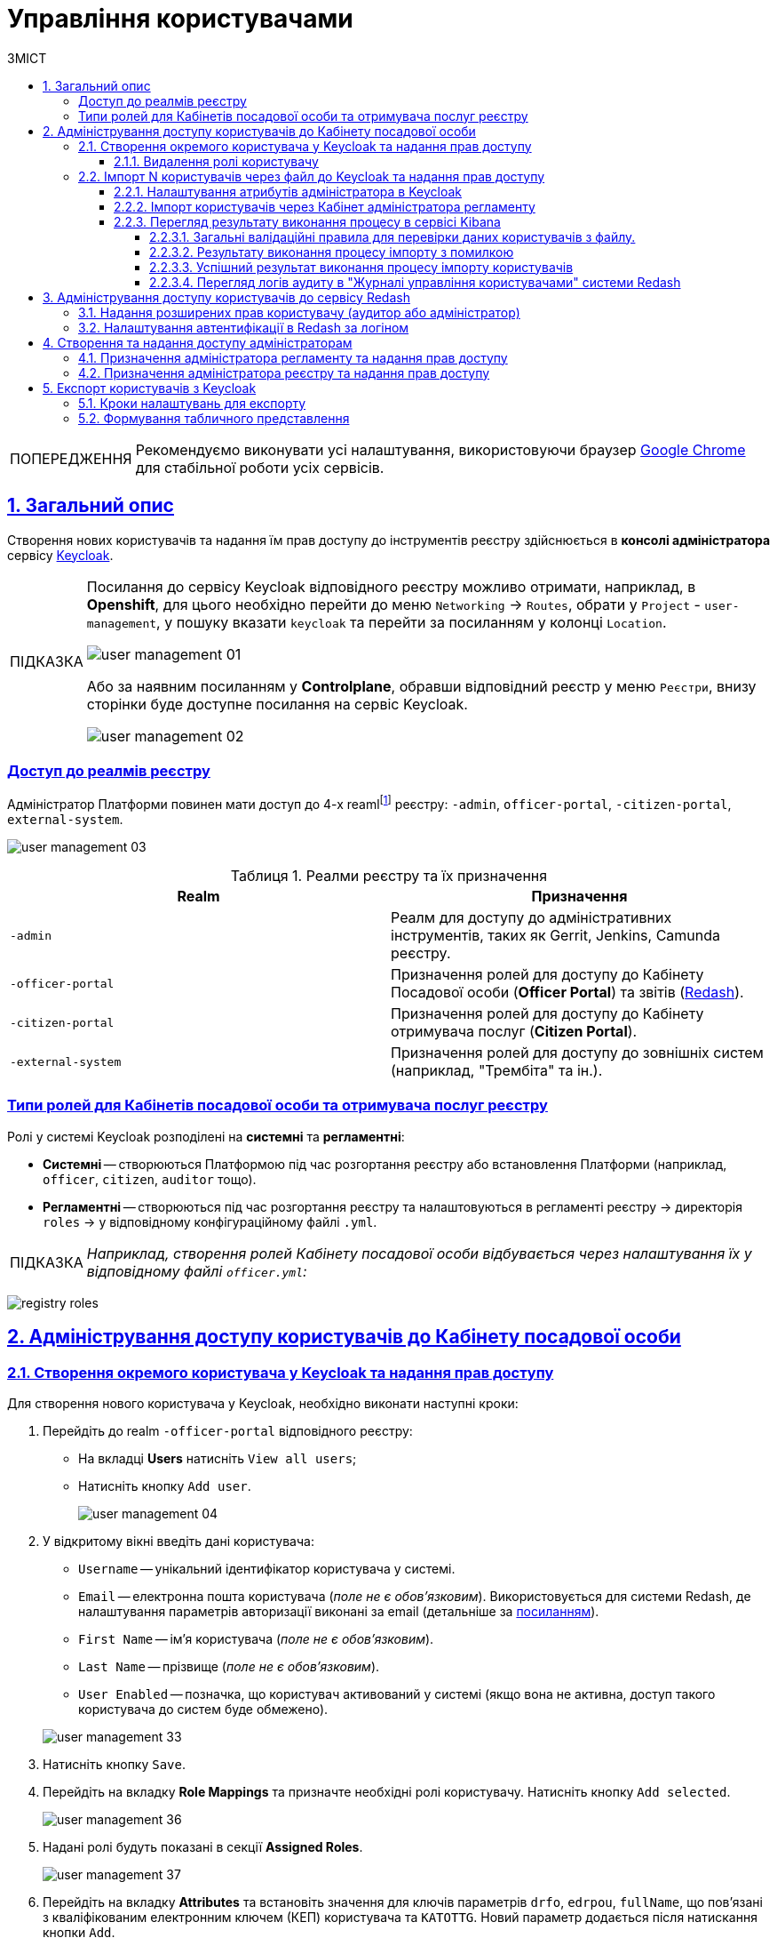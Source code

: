 :toc-title: ЗМІСТ
:toc: auto
:toclevels: 5
:experimental:
:important-caption:     ВАЖЛИВО
:note-caption:          ПРИМІТКА
:tip-caption:           ПІДКАЗКА
:warning-caption:       ПОПЕРЕДЖЕННЯ
:caution-caption:       УВАГА
:example-caption:           Приклад
:figure-caption:            Зображення
:table-caption:             Таблиця
:appendix-caption:          Додаток
:sectnums:
:sectnumlevels: 5
:sectanchors:
:sectlinks:
:partnums:

= Управління користувачами

[WARNING]
====
Рекомендуємо виконувати усі налаштування, використовуючи браузер link:https://www.google.com/intl/uk_ua/chrome/[Google Chrome] для стабільної роботи усіх сервісів.
====

== Загальний опис

Створення нових користувачів та надання їм прав доступу до інструментів реєстру здійснюється в **консолі адміністратора** сервісу https://www.keycloak.org/[Keycloak].

[TIP]
====
Посилання до сервісу Keycloak відповідного реєстру можливо отримати, наприклад, в *Openshift*, для цього необхідно перейти до меню `Networking` → `Routes`, обрати у `Project` - `user-management`, у пошуку вказати `keycloak` та перейти за посиланням у колонці `Location`.

image:admin:user-management/user-management-01.png[]

Або за наявним посиланням у *Сontrolplane*, обравши відповідний реєстр у меню `Реєстри`, внизу сторінки буде доступне посилання на сервіс Keycloak.

image:admin:user-management/user-management-02.png[]
====

[realms-access]
=== Доступ до реалмів реєстру

Адміністратор Платформи повинен мати доступ до 4-х reamlfootnote:[*Realm* - це концепція в https://www.keycloak.org/[Keycloak], яка відноситься до об'єкта,
що керує набором користувачів, а також їхніми обліковими даними, ролями та групами.] реєстру: `-admin`, `officer-portal`, `-citizen-portal`, `external-system`.

image:admin:user-management/user-management-03.png[]

.Реалми реєстру та їх призначення

|===
|*Realm* |*Призначення*

|`-admin`
|Реалм для доступу до адміністративних інструментів, таких як Gerrit, Jenkins, Camunda реєстру.

|`-officer-portal`
|Призначення ролей для доступу до Кабінету Посадової особи (**Officer Portal**) та звітів (https://redash.io/[Redash]).

|`-citizen-portal`
|Призначення ролей для доступу до Кабінету отримувача послуг (**Citizen Portal**).

|`-external-system`
|Призначення ролей для доступу до зовнішніх систем (наприклад, "Трембіта" та ін.).

|===

[type-roles]
=== Типи ролей для Кабінетів посадової особи та отримувача послуг реєстру

Ролі у системі Keycloak розподілені на **системні** та **регламентні**:

* **Системні** -- створюються Платформою під час розгортання реєстру або встановлення Платформи (наприклад, `officer`, `citizen`, `auditor` тощо).
* **Регламентні** -- створюються під час розгортання реєстру та налаштовуються в регламенті реєстру -> директорія  `roles` -> у відповідному конфігураційному файлі `.yml`.

TIP: _Наприклад, створення ролей Кабінету посадової особи відбувається через налаштування їх у відповідному файлі `officer.yml`:_

image:admin:user-management-auth/keycloak/keycloak-permissions/registry-roles.png[]

<<<

== Адміністрування доступу користувачів до Кабінету посадової особи

=== Створення окремого користувача у Keycloak та надання прав доступу

Для створення нового користувача у Keycloak, необхідно виконати наступні кроки:

["arabic"]
.  Перейдіть до realm `-officer-portal` відповідного реєстру:

** На вкладці *Users* натисніть `View all users`;
** Натисніть кнопку `Add user`.
+
image:admin:user-management/user-management-04.png[]

. У відкритому вікні введіть дані користувача:
+
--
** `Username` -- унікальний ідентифікатор користувача у системі.
** `Email` -- електронна пошта користувача (_поле не є обов'язковим_). Використовується для системи Redash, де налаштування параметрів авторизації виконані за email (детальніше за xref:#redash_login_username[посиланням]).
** `First Name` -- ім'я користувача (_поле не є обов'язковим_).
** `Last Name` -- прізвище (_поле не є обов'язковим_).
** `User Enabled` -- позначка, що користувач активований у системі (якщо вона не активна, доступ такого користувача до систем буде обмежено).
//** `Email Verified` -- активується у разі необхідності підтвердження електронної пошти.
--
+
image:admin:user-management/user-management-33.png[]

. Натисніть кнопку `Save`.

. Перейдіть на вкладку *Role Mappings* та призначте необхідні ролі користувачу.
Натисніть кнопку `Add selected`.
+
image:admin:user-management/user-management-36.png[]

. Надані ролі будуть показані в секції *Assigned Roles*.
+
image:admin:user-management/user-management-37.png[]

. Перейдіть на вкладку *Attributes* та встановіть значення для ключів параметрів `drfo`, `edrpou`, `fullName`, що пов'язані з кваліфікованим електронним ключем (КЕП) користувача та `KATOTTG`. Новий параметр додається після натискання кнопки `Add`.

* `drfo` -- особистий реєстраційний номер облікової картки платника податків (РНОКПП) посадової особи. Якщо через релігійні переконання особа не отримувала РНОКПП, необхідно вказати серію та номер паспорта або номер ID-картки.

* `edrpou` -- унікальний ідентифікаційний номер юридичної особи в Єдиному державному реєстрі підприємств та організацій України (8 цифр).

* `fullName` -- прізвище, ім'я, по батькові (за наявності).
+
[CAUTION]
====
У разі невідповідності значень атрибутів до значень, заданих у КЕП, користувач не матиме можливості увійти до Кабінету посадової особи та підписувати задачі КЕП.
====

* `KATOTTG` _(до заповнення для реєстрів, які використовують рольову модель за територіальною ознакою)_ -- перелік кодів з Кодифікатора адміністративно-територіальних одиниць та територій територіальних громад. Після визначення коду KATOTTG для до Keycloak потрібно записати скорочене значення коду. Користувач Кабінету посадової особи матиме доступ до записів саме тієї області/району/територіальної громади тощо, код якої буде вказано.
+
[TIP]
====
Для визначення значення коду KATOTTG перейдіть за link:https://www.minregion.gov.ua/napryamki-diyalnosti/rozvytok-mistsevoho-samovryaduvannya/administratyvno/kodyfikator-administratyvno-terytorialnyh-odynycz-ta-terytorij-terytorialnyh-gromad/[посиланням].

Знайдіть найактуальніший файл «Кодифікатор». Для зручності використовуйте додаткове фільтрування по колонці «Категорія об'єкта» файлу, яка містить наступні значення:
|===
|Рівень|Значення
|Перший рівень|«O» – Автономна Республіка Крим, області

«K» – міста, що мають спеціальний статус
|Другий рівень|«P» – райони в областях та Автономній Республіці Крим
|Третій рівень|«H» – території територіальних громад (назви територіальних громад) в областях, територіальні громади Автономної Республіки Крим
|Четвертий рівень|«M» – міста

«T» – селища міського типу

«C» – села

«X» – селища
|Додатковий рівень|«B» – райони в містах
|===

Приклад 1: ::
Необхідно надати доступ користувачу до Кабінету посадової особи на рівні Миргородської територіальної громади (Третій рівень) Полтавської області. Для цього:

* в колонці «Категорія об'єкта» виберіть значення «Н».
* в колонці «Назва об'єкта» введіть в пошуку назву територіальної громади «Миргородська».
* скопіюйте з колонки «Третій рівень» код значення територіальної одиниці (UA53060230000098362).
* згідно розшифровки нижче визначте який з блоків є останнім ненульовим, видаліть всі нульові блоки разом з системним номером і заповніть до Keykloak тільки це значення. В прикладі 1 до Keykloak потрібно занести UA5306023 (блоки до рівня територіальної громади є ненульовими).
+
image:admin:user-management/user-management-41.png[]

Приклад 2: ::
Необхідно надати доступ користувачу до Кабінету посадової особи на рівні Шевченківського району м. Полтава (Додатковий рівень). Для цього:

* спочатку в колонці «Категорія об'єкта» виберіть значення «О».
* в колонці «Назва об'єкта» введіть в пошуку назву області «Полтавська».
* скопіюйте з колонки «Перший рівень» код значення області (UA53000000000028050).
* за допомогою фільтра залиште лише ті значення, які в колонці «Перший рівень» містять значення UA53000000000028050.
* в колонці «Категорія об'єкта» виберіть значення «В».
* в колонці «Назва об'єкта» введіть в пошуку назву району «Шевченківський».
* скопіюйте з колонки «Додатковий рівень» код значення територіальної одиниці (UA53080370010339303).
* згідно з прикладом 1 визначте який з блоків є останнім ненульовим, видаліть усі нульові блоки разом з системним номером і заповніть до Keykloak тільки це значення. В прикладі 2 до Keykloak потрібно занести UA530803700103 (блоки до рівня районів у містах є ненульовими).

Якщо користувач матиме доступ до декількох територіальних одиниць, їх коди вносяться до Keycloak з роздільником ##. Максимально можлива кількість значень для одного кристувача – 16.

У випадку надання користувачу доступу до записів всієї України в значенні KATOTTG потрібно вказати тільки два символи – *UA*.

====

* додатково `будь-який інший атрибут` з довільною назвою та значенням за потреби (наприклад, назва організації, область, район, населений пункт тощо), якщо надалі буде необхідність будувати на основі нього статистику щодо створених користувачів. Заборонено включати до значення спеціальні символи ([, ], {, }, \, "), а також значення, які містять понад 255 символів. Назва кожного додаткового атрибута обов'язково повинна бути однаковою для всіх користувачів реєстру і мати унікальну назву серед інших параметрів.

+
image:admin:user-management/user-management-42.png[]

. Натисніть кнопку `Save`.

Користувача успішно створено.


==== Видалення ролі користувачу

Щоб видалити надані користувачу ролі виконайте наступні кроки:

. Оберіть необхідного користувача. Для цього оберіть відповідний realm, перейдіть до розділу `Users`, натисніть `View all users` та оберіть зі списку користувача.
+
image:admin:user-management/user-management-40.png[]

. Виберіть зі списку ролі, що необхідно видалити та натисніть `Remove selected`.
+
image:admin:user-management/user-management-38.png[]

. Видалені ролі стануть доступними та будуть показані в секції *Available Role*.
+
image:admin:user-management/user-management-39.png[]

<<<

=== Імпорт N користувачів через файл до Keycloak та надання прав доступу

==== Налаштування атрибутів адміністратора в Keycloak

Попередньо необхідно в Keycloak разово виконати наступні дії:

. Перейдіть у відповідний `-admin` реалм і виберіть розділ `Users`.
. Оберіть користувача адміністратора, що імпортує файл, і перейдіть у розділ `Attributes`.
. Створіть три ключі для атрибутів:

* `fullName` -- ПІБ;
* `drfo` -- особистий реєстраційний номер облікової картки платника податків (РНОКПП);
* `edrpou` -- унікальний ідентифікаційний номер юридичної особи в Єдиному державному реєстрі підприємств та організацій України (ЄДРПОУ).

. Натисніть `Save`.

+
image:registry-develop:registry-admin/import-users(officer)/import-users(officer)-00.png[]

[IMPORTANT]
====
Якщо не виконати вищезазначених дій буде показано помилку: ::
В системі управління користувачами не створено необхідні атрибути. Будь ласка, зверніться до адміністратора.
+
image:admin:user-management/user-management-75.png[]
====

[CAUTION]
====
Налаштування атрибутів в Keycloak виконується один раз. При наступних процедурах імпорту користувачів виконувати її немає потреби.
====

==== Імпорт користувачів через Кабінет адміністратора регламенту

. Перейдіть до Кабінету адміністратора регламентів.
+
[TIP]
====
Посилання до Кабінету адміністратора регламентів відповідного реєстру можливо отримати, наприклад, в *Openshift*, для цього необхідно перейти до меню `Networking` → `Routes`, обрати у `Project` необхідний проєкт, у пошуку вказати `admin-portal` та перейти за посиланням у колонці `Location`.
image:admin:user-management/user-management-45.png[]
====
+
image:registry-develop:registry-admin/import-users(officer)/import-users(officer)-01.png[]

. Оберіть розділ `Управління користувачами` та натисніть кнопку `Додати користувачів`.
+
image:admin:user-management/user-management-05.png[]

. Завантажте шаблон файлу `Users_Upload.csv` для заповнення даними користувачів.
+
. Ознайомтесь з `Поясненнями до заповнення таблиці "Users_Upload.csv".pdf`.
+
[IMPORTANT]
====
Обов'язково зверніть увагу на особливості заповнення параметрів шалону файлу, щоб уникнути помилок.

Якщо під час імпорту користувачів з файлу буде виявлена хоча б одна помилка, то процес імпорту буде перервано і жоден з користувачів не буде доданий до системи Keycloak. xref:#validation-rules[Див. схему нижче].
====
+
image:admin:user-management/user-management-08.png[]

. Заповніть файл даними користувачів, яким потрібно надати доступ до реєстру.
+
[WARNING]
====
Вимоги до файлу:

* максимальний розмір файлу -- *`30 МБ`*;
* формат файлу -- *`CSV`*;
* кодування файлу -- *`UTF-8`*.

Якщо файл не відповідає одному з вищеописаних критеріїв, користувач отримає відповідне повідомлення:

* kbd:[Файл занадто великого розміру.]
* kbd:[Невідповідний формат файлу.]
* kbd:[Файл невідповідного кодування.]

Це означатиме, що завантаження файлу не відбулося. xref:#validation-rules[Див. схему нижче].
====
+
[NOTE]
====
Валідаційні правила для даних у файлі:

Атрибут `drfo`: ::
обов'язковий до заповнення, є унікальним у зв'язці з атрибутами `edrpou` та `fullName`;
Атрибут `edrpou`: :: обов'язковий до заповнення, є унікальним у зв'язці з атрибутами `drfo` та `fullName`, для введення доступні лише цифри;
Атрибут `fullName`: ::
обов'язковий до заповнення, є унікальним у зв'язці з атрибутами `drfo` та `edrpou`;
Атрибут `Realm Roles`: ::
обов'язковий до заповнення, може містити декілька ролей (системні та регламентні ролі, при наявності), які вказані через кому. Вказані ролі повинні бути вже створені в Officer Realm у відповідному реєстрі у Keycloak.
Атрибут `KATOTTG`: ::
обов'язковий до заповнення для реєстрів, які використовують рольову модель за територіальною ознакою, для інших випадків необов'язковий. Значення складається із літер «UA», за якими слідують 17 цифр (наприклад, UA53060230000098362). Якщо користувач матиме доступ до декількох територіальних одиниць, їх коди вносяться через кому. Максимально можлива кількість значень для одного кристувача – 16. У випадку надання користувачу доступу до записів всієї України в значенні KATOTTG потрібно вказати тільки два символи – UA.

Будь-який інший атрибут: ::
не обов'язковий атрибут з довільною назвою та значенням за потреби (наприклад, назва організації, область, район, населений пункт тощо), якщо надалі буде необхідність будувати на основі нього статистику щодо створених користувачів. Заборонено включати до значення спеціальні символи ([, ], {, }, \, "), а також значення, які містять понад 255 символів.
+
[.underline]#Назва кожного додаткового атрибута обов'язково повинна бути однаковою для всіх користувачів реєстру і мати унікальну назву серед інших параметрів.#
====

. Завантажте файл перетягнувши його у відповідне поле `Завантажити перелік посадових осіб` або обравши його у відповідній директорії.
+
image:admin:user-management/user-management-06.png[]

. Натисніть кнопку `Почати імпорт`.
+
image:admin:user-management/user-management-07.png[]

. На наступному кроці буде відображено, що файл прийнято в обробку. Зачекайте декілька хвилин до повного завантаження користувачів реєстру.
Також у повідомленні зазначене посилання на сервіс Kibana, де можна переглянути результат опрацювання файлу: кількість оброблених записів, кількість успішних, кількість помилкових.
+
image:admin:user-management/user-management-70.png[]

==== Перегляд результату виконання процесу в сервісі Kibana

Модуль валідує весь файл і пише всі знайдені проблеми в сховище технічних логів `Kibana`. У логах фіксується інформація про кожен запис, який був пропущений при створенні, з зазначеною причиною пропуску, а успішно відпрацьовані порядково не фіксуються (показується лише загальна кількість успішних). Також присвоюється унікальний ідентифікатор користувача в Keycloak (Username), який дублюється.

[CAUTION]
====
Під час першого використання сервісу Kibana необхідно створити `index pattern`.

Для цього слід виконати наступні кроки:

.	Відкрийте додаток, перейдіть до секції *Management*.
. Натисніть `Create index pattern`, щоб отримати можливість прочитати журнали з індексів,
що потрапляють до *Elasticsearch*.
+
image:registry-develop:bp-modeling/bp/kibana/kibana-section1-figure1.png[]

.	У полі *Define Index Pattern*, створіть свій індекс-паттерн
згідно з шаблоном. Наприклад, якщо всі журнали починаються з *app-*,
створіть індекс-паттерн *app-**, щоб відобразити відповідні журнали.

.	Натисніть `Next step`, щоб перейти до наступного кроку.
+
image:registry-develop:bp-modeling/bp/kibana/kibana-section1-figure2.png[]

.	Скористуйтеся фільтром на вкладці *Configure Settings*,
щоб обрати період, дані за який слід відобразити.
+
TIP: За замовчуванням, будуть відображені журнали за останні 2 години.

.	Натисніть `Create Index Pattern`.
+
image:registry-develop:bp-modeling/bp/kibana/kibana-section1-figure3.png[]

.	Після створення індекс-паттерну `app-*`, перейдіть на вкладку
**Discover**, щоб отримати необхідну інформацію.

====


[#validation-rules]
===== Загальні валідаційні правила для перевірки даних користувачів з файлу.

Загальну схему валідаційних правил представлено нижче.

image:registry-develop:registry-admin/import-users(officer)/import-users(officer).jpg[]

У разі порушення валідаційного правила запису даних у файлі буде показана відповідна помилка:

* _обов'язкове поле пусте `або` складається тільки з пробілів `або` має кілька значень через кому замість одного (для поля edrpou, drfo, fullName)_ -- помилка про відсутність обов'язкового атрибута;
* _поле `edrpou` містить недопустимі символи (має складатися лише з цифр)_-- помилка про присутність неприпустимих символів;
* _вказана роль відсутня у переліку наявних ролей Officer Realm відповідного реєстру у Keycloak_ -- помилка про відсутність вказаної ролі;
* _структура файлу не відповідає заданій_  -- помилка про невідповідність файлу закладеній структурі.

В такому випадку процес імпорту користувачів не відбувається.

[CAUTION]
====
Якщо імпорт користувачів у Keycloak відбувся з порушенням валідаційних правил, потрібно повторно з самого початку повторити процедуру імпорту користувачів з файлу, попередньо виконавши потрібні корегування.
====


Виконання часткового імпорту користувачів з помилкою можливе в наступних випадках:

. користувач із таким username і такими атрибутами (`drfo`, `edrpou`, `fullName`) вже є в Keycloak;
. користувач із таким `username`, але з іншими атрибутами вже є в Keycloak;
. користувач із такими атрибутами, але з іншим `username` вже є в Keycloak (тоді в логах буде вказано, який реальний `username` у користувача у Keycloak);
. користувач із такими атрибутами вже зустрівся в CSV-файлі раніше (дублювання записів).
. у процесі імпорту виникла помилка в Keycloak.

В такому випадку процес імпорту користувачів відбувається частково, записи користувачів з помилками фіксуються в логах Kibana як `Failed to import` та `Skipped`, і вони не додаються до системи Keycloak, а усі інші успішні записи користувачів додаються до системи Keycloak.

Алгоритм запису логів при імпорті користувачів з помилкою:

* Якщо один із запитів в групі з N записів повертає помилку, запис користувачів саме з цієї групи починається порядково. Користувач, на якому сталася помилка, пропускається.
* У логах фіксується інформація про всі записи, пропущені при створенні, з фіксацією причини пропуску (позначені як `Skipped` або `Failed  to import`).

[CAUTION]
====
Якщо імпорт користувачів у Keycloak відбувся з помилками (часткове створення користувачів), потрібно наново завантажити файл з користувачами, яких не вдалося створити, виконавши потрібні корегування.
====


===== Результату виконання процесу імпорту з помилкою

Першочергово необхідно в логах знайти відповідний запис з загальним результатом опрацювання імпорту.

image:admin:user-management/user-management-77.png[]

* `Total users in file` -- відображає загальну кількість користувачів, що було додано через файл;
* `Successfully imported` -- кількість успішно доданих користувачів;
* `Skipped` - кількість пропущених користувачів;
* `Failed  to import` -- кількість користувачів, що не вдалося додати через помилку з сервісом Keycloak.

За кожним користувачем, що не вдалося додати до сервісу (пропущені) буде показано окремий запис у лолах з інформацією про валідаційну помилку, з зазначенням номера рядка та причини пропуску.

image:admin:user-management/user-management-76.png[]

Якщо імпорт користувачів у Keycloak відбувся з помилками (часткове створення користувачів), потрібно наново підвантажити файл з користувачами, яких не вдалося створити (виконавши потрібні корегування).

===== Успішний результат виконання процесу імпорту користувачів
У разі успішного проходження валідаційних правил виконується процес імпорту всіх користувачів з файлу у Keycloak. `Skipped` та `Failed to import` вказуються с нулями.
`Total users in file` відповідає кількості `Successfully imported`.

image:admin:user-management/user-management-71.png[]

Створення користувачів у Keycloak відбувається групами (окремими запитами) по N записів (значення N задається в налаштуваннях процесу).

За результатом успішного проведення імпорту користувачів у Keycloak створюються облікові записи користувачів з відповідними атрибутами та ролями.

image:registry-develop:registry-admin/import-users(officer)/import-users(officer)-11.png[]

===== Перегляд логів аудиту в "Журналі управління користувачами" системи Redash

Адміністратор безпеки (з відповідним правом доступу) має можливість переглянути в Redash "Журнал управління користувачами", наприклад, з метою проведення аудиту надання доступу користувачам.

[NOTE]
====
Для надання прав доступу до системи Redash у користувача має бути роль `redash-admin`.

Посилання до системи Redash можна знайти в консолі Openshift → _Networking_ → _Routes_, та обравши необхідний проєкт знайти реалм `redash-viewer`.

image:registry-develop:registry-admin/import-users(officer)/import-users(officer)-14.png[]
====

У журналі відображено всі записи, які відповідають наступним параметрам: applicationName="Keycloak", type="SYSTEM_EVENT".

Кожен користувач, якого було створено через імпорт файлом, відображається окремим рядком з зазначеним набором додаткових параметрів.

image:registry-develop:registry-admin/import-users(officer)/import-users(officer)-12.png[]

Звіт містить наступні параметри::
|===
|_Назва в Redash_|_Назва параметру_|_Опис параметру_
|Ідентифікатор запиту|`requestId`|Ідентифікатор запиту з MDC
|Назва події в БД|`name`|"USER_CREATE"
|Назва додатку/поди	|`sourceApplication`	|Назва пайплайну для імпорту користувачів (pod_name)
|Дата та час операції	|`timestamp`|Мітка часу
|ПІБ адміністратора	|`userName`|ПІБ користувача який запустив процес імпорту
|Ідентифікатор адміністратора	|`userKeycloakId`|Keycloak ідентифікатор користувача який запустив процес імпорту
|ДРФО адміністратора	|`userDrfo`|ДРФО код користувача який запустив процес імпорту
|ID створеного користувача	|`userId`|Keycloak  ідентифікатор створеного користувача
|Username створеного користувача	|`username`|username створеного користувача
|Користувач активний	|`enabled`|true/false
|КАТОТТГ|`katottg`|Кодифікатор адміністративно-територіальних одиниць та територій територіальних громад. Може містити кілька значень.
|Довільні поля|`customAttributes`|Власні (довільні) додаткові атрибути користувача
|Ідентифікатор реалму	|`realmId`|Keycloak  ідентифікатор реалму в якому був створений користувач
|Ім'я реалму	|`realmName`|Ім'я  реалму в якому був створений користувач
|Ім'я клієнта в Keycloak	|`clientId`|Значення "Client ID" атрибуту реалма від імені якого був створений користувач
|Ідентифікатор клієнта в Keycloak	|`keycloakClientId`	|Keycloak-ідентифікатор клієнта від імені якого був створений користувач
|Ролі створеного користувача	|`roles`|Ролі створеного користувача
|Ідентифікатор CSV файлу	|`sourceFileId`|Ідентифікатор CSV файлу у Ceph бакеті
|Оригінальне ім'я CSV файлу	|`sourceFileName`|Оригінальне ім'я CSV файлу, з якого проводився імпорт користувачів
|Контрольна сума CSV файлу 	|`sourceFileSHA256Checksum`	|Чек сума завантаженого користувачем CSV файлу (незашифрованого)
|===

Функціональністю сервісу Redash передбачено можливість фільтрування, сортування параметрів та експорту сформованої вибірки.

image:registry-develop:registry-admin/import-users(officer)/import-users(officer)-13.png[]

////
== Адміністрування доступу користувачів до Кабінету отримувача послуг

Створення користувача Кабінету отримувача послуг відбувається **при першому вході до Кабінету**. Користувачеві пропонується **пройти початковий бізнес-процес** -- **«Створення суб'єкта»**, де необхідно вказати Email.

В результаті дані користувача з'являться в Keycloak, у реалмі `-citizen`, з відповідними ролями (`legal`, `entrepreneur`, `individual` та ін.) та атрибутами.

image:admin:user-management-auth/keycloak/keycloak-permissions/citizen-realm-users-list.png[]

image:admin:user-management-auth/keycloak/keycloak-permissions/citizen-legal-roles.png[]

image:admin:user-management-auth/keycloak/keycloak-permissions/citizen-legal-attributes.png[]
////

<<<

== Адміністрування доступу користувачів до сервісу Redash

За замовчуванням користувачам Кабінету посадової особи встановлюється роль `officer`, яка також використовується для сервісу Redash. Користувачі з цією роллю мають доступ до стандартних звітів відповідного реєстру.

=== Надання розширених прав користувачу (аудитор або адміністратор)

. Перейдіть до redash-viewer. Для цього в консолі openshift виконайте наступні кроки:
+
image:admin:user-management/user-management-60.png[]
+
* Перейдіть до розділу `Networking` → `Routes`.
* Оберіть необхідний проєкт.
* В рядку пошуку вкажіть `redash-viewer`.
* Перейдіть за посиланням у колонці `Location`.

. Виконайте авторизацію в сервісі.
+
image:admin:user-management/user-management-61.png[]
+
* У полі `Email` вкажіть значення -- `user@mail.com`.
* У полі `Password` вкажіть секрет, який можливо отримати, виконавши наступні кроки:
** В консолі openshift перейдіть до розділу `Workloads` → `Secrets`.
** Оберіть необхідний проєкт.
** В рядку пошуку вкажіть `redash-setup-secret`.
** Перейдіть за посиланням у колонці `Name`.
+
image:admin:user-management/user-management-62.png[]

** Копіюйте значення секрету внизу сторінки, щоб використати його для автентифікації.
+
image:admin:user-management/user-management-63.png[]

* Після введення значень `Email` та `Password` натисніть `Log In`.

. Перейдіть до меню `Редагувати профіль`.
+
image:admin:user-management/user-management-64.png[]

. Відкрийте вкладку `Users` та оберіть користувача.
+
image:admin:user-management/user-management-65.png[]

. Оберіть зі списку необхідні ролі для користувача.
+
[NOTE]
====
Оберіть роль `auditor` у разі необхідності доступу до системних звітів Redash - "Журнал подiй системи" та "Журнал дій користувача".
Роль `admin` надає доступ до всіх наявних звітів.
====
+
image:admin:user-management/user-management-66.png[]

. Натисніть `Save` для збереження внесених змін.
+
image:admin:user-management/user-management-67.png[]

<<<

[#redash_login_username]
=== Налаштування автентифікації в Redash за логіном

У разі імпорту користувачів через файл, значення email не зазначається, що надалі потребує налаштувань SSO автентифікації в Redash. Потрібно змінити налаштування SAML клієнта в Keycloak для Redash, щоб використовувати поле `username`, як ідентифікатора користувача (NameID).

Для того, щоб змінити параметр для автентифікації, виконайте наступні кроки.

. Перейдіть до realm `-officer-portal` відповідного реєстру у Keycloak. Перейдіть до розділу `Clients` та оберіть `redash-viewer`.
+
image:admin:user-management/user-management-68.png[]

. У параметрі `Force Name ID Format` увімкніть значення `ON`. У параметрі `Name ID Format` зі спадного списку оберіть `username`.
+
image:admin:user-management/user-management-69.png[]

. Внизу сторінки натисніть `Save`, щоб зберегти зміни.

<<<

== Створення та надання доступу адміністраторам

////
=== Призначення адміністратора платформи та надання прав доступу

==== Створення тимчасового (`one-time`) адміністратора платформи

Після розгортання платформи у цільовому оточенні, в системі є лише один адміністратор -- `kube:admin`. Цей користувач потрібний для створення найпершого тимчасового адміністратора платформи та надання йому прав доступу.

. Виконайте вхід до Openshift-консолі під користувачем `kube:admin`.
+
TIP: Логін та пароль для входу під `kube:admin` можна отримати у команди технічної підтримки.
+
image:registry-management/cp-platform-admins/cp-platform-admins-1.png[]
+

. Перейдіть до *Projects* > *user-management*.
+
image:registry-management/cp-platform-admins/cp-platform-admins-3.png[]

. Знайдіть розділ *Networking* та перейдіть за посиланням до сервісу *keycloak*.
+
image:registry-management/cp-platform-admins/cp-platform-admins-4.png[]

. Виконайте вхід до *Keycloak Administration Console* із секретами (username та пароль) Keycloak.
+
image:registry-management/cp-platform-admins/cp-platform-admins-4-1.png[]
+
image:registry-management/cp-platform-admins/cp-platform-admins-7.png[]
+
[NOTE]
====
Отримати username та пароль можна у секретах до Keycloak-сервісу.

Для цього перейдіть до секції *Workloads* > *Secrets* > *keycloak* та скопіюйте секрети.

image:registry-management/cp-platform-admins/cp-platform-admins-5.png[]

image:registry-management/cp-platform-admins/cp-platform-admins-6.png[]
====

. Увійдіть до реалму `openshift`.
+
image:registry-management/cp-platform-admins/cp-platform-admins-8.png[]

. Створіть першого тимчасового адміністратора платформи:

* Для цього відкрийте розділ *Users* > `Add user`.
+
image:registry-management/cp-platform-admins/cp-platform-admins-9.png[]

* Додайте інформацію про користувача, а саме `username` (наприклад, `one-time`), `Email` (`one-time@test.com`) тощо.
* Далі натисніть `Save`, щоб зберегти зміни.
+
image:registry-management/cp-platform-admins/cp-platform-admins-10.png[]

* На вкладці *Credentials* встановіть пароль для адміністратора. Якщо пароль тимчасовий -- активуйте опцію `Temporary` > `On`.
+
image:registry-management/cp-platform-admins/cp-platform-admins-11.png[]

. Додайте групи користувачу:

* Перейдіть до *Groups* > *Available Groups*.
* Призначте групи `Cluster-admins` та `cp-cluster-mgmt-admin`.
+
В результаті групи будуть додані до *Group Membership*.
+
image:registry-management/cp-platform-admins/cp-platform-admins-12.png[]

. Призначте ролі користувачу:

* Перейдіть до *Role Mappings* > *Available Roles*.
* Встановіть роль `cp-cluster-mgmt-admin`.
+
image:registry-management/cp-platform-admins/cp-platform-admins-13.png[]
+
image:registry-management/cp-platform-admins/cp-platform-admins-14.png[]

+
NOTE: Всі групи та ролі для тимчасового адміністратора призначаються вручну.

. Поверніться до консолі Openshift та відкрийте доступ до `control-plane-gerrit` (центрального Gerrit) для тимчасового (`one-time`) адміна.
+
CAUTION: Тобто необхідно видати `one-time`-користувачу права адміністратора для `control-plane-gerrit`.
+
Для цього необхідно зробити його учасником групи адміністраторів Gerrit -- *GerritGroupMember*:

* У проєкті *control-plane* перейдіть до розділу *Home* > *Explore* > *GerritGroupMember*.
* Відкрийте вкладку *Instances* і створіть нового учасника, натиснувши *`Create GerritGroupMember`*.
+
image:registry-management/cp-platform-admins/cp-platform-admins-15.png[]

* У конфігураційному файлі _.yaml_ додайте відповідні параметри адміністратора до секцій `metadata` й `spec`.
+
image:registry-management/cp-platform-admins/cp-platform-admins-16.png[]
+
.Параметри доступу у GerritGroupMember.
====
[source,yaml]
----
kind: GerritGroupMember
metadata:
  name: cp-admin
  namespace: control-plane
spec:
  accoundId: onetime
  groupId: administrators
----

* `cp-admin` -- Назва адміністратора у GerritGroupMember.
* `namespace` -- простір імен/проєкт в Openshift, у рамках якого надається доступ.
* `accoundId` -- ім'я користувача (`username` у сервісі Keycloak).

====

* Натисніть `Save`, щоб зберегти зміни.

==== Створення адміністратора платформи

Тимчасовий (`one-time`) адміністратор створює повноцінних адміністраторів платформи в інтерфейсі Control Plane.

. Увійдіть до консолі Control Plane як тимчасовий адміністратор.
+
image:admin:infrastructure/cluster-mgmt/update-cluster-mgmt-01.png[]

. Перейдіть до розділу _Керування платформою_ > _Редагувати_.
+
image:registry-management/cp-platform-admins/cp-platform-admins-17.png[]
+
image:registry-management/cp-platform-admins/cp-platform-admins-18.png[]

. У секції _Адміністратори_ додайте нового (повноцінного) адміністратора(-ів) платформи:

* Натисніть `+`, введіть дані адміністратора:
** ім'я;
** прізвище;
** username (адреса електронної пошти). Службове ім'я користувача в системі;
** пароль.
* Натисніть `Підтвердити`.
+
image:registry-management/cp-platform-admins/cp-platform-admins-19.png[]
+
В результаті сформується запит на оновлення зі статусом `NEW`.

. Відкрийте необхідний запит на оновлення та перейдіть до системи рецензування коду Gerrit за посиланням.
+
image:registry-management/cp-platform-admins/cp-platform-admins-20.png[]
+
image:registry-management/cp-platform-admins/cp-platform-admins-21.png[]

. Підтвердьте зміни: `Code Review +2` > `Submit`.
+
image:registry-management/cp-platform-admins/cp-platform-admins-22.png[]
+
[TIP]
====
Зміни з даними про адміністратора вносяться до репозиторію _cluster-mgmt_ та записуються до файлу _deploy-templates/values.yaml_.

image:registry-management/cp-platform-admins/cp-platform-admins-23.png[]
====

. Після злиття змін до master-гілки відповідного репозиторію, запускається процес збірки коду -- `MASTER-Build-cluster-mgmt`. Можна перейти за посиланням та переглянути статус виконання.
+
image:registry-management/cp-platform-admins/cp-platform-admins-24.png[]
+
image:registry-management/cp-platform-admins/cp-platform-admins-25.png[]

. Після успішного проходження збірки, адміністратор додається до переліку адмінів платформи.

[NOTE]
====
Такому (повноцінному) адміністратору платформи автоматично призначаються всі права доступу: групи `Cluster-admins` і `cluster-mgmt-admin`, та роль `cp-cluster-mgmt-admin` у Keycloak.
====

IMPORTANT: Створений адміністратор платформи має повний доступ до Openshift та Control Plane. Він може призначати інших адміністраторів платформи, створювати реєстри, а також додавати адміністраторів реєстру.


Groups > Available Groups.
cluster-admins
cp-cluster-mgmt-admin

Role Mappings > Available Roles
cp-cluster-mgmt-admin


////

=== Призначення адміністратора регламенту та надання прав доступу

. У реалмі `-admin` створіть користувача та призначте йому наступні ролі:
+
image:admin:user-management/user-management-43.png[]

** `gerrit-administrators` -- адміністратори Gerrit, роль необхідна для розгортання регламенту та підтвердження змін (проходження Quality gates);
** `jenkins-administrators` -- адміністратори Jenkins, роль необхідна для запуску `clean-up` job, перегляду згенерованих та доданих до Jenkins pipelines, перегляду логів та ін.;
** `camunda-admin` -- адміністратор Camunda Cockpit, роль необхідна для перегляду доступних бізнес-процесів, правил, задач тощо.

. Окрім ролі, користувачеві необхідно призначити групу:
+
image:admin:user-management/user-management-44.png[]

* перейдіть до вкладки **Groups** -> **Available Groups**;
* оберіть `camunda-admin`;
* натисніть `join`.
* в результаті, група має з'явитися в переліку **Group Membership**.

////
KeyCloak:gerrit-administrators

KeyCloak:camunda-admin

KeyCloak:redash-admin

jKeyCloak:jenkins-users (за запитом Адміністратор користувачів може надати jenkins-admin)

KeyCloak:nexus-user
////

<<<

=== Призначення адміністратора реєстру та надання прав доступу

. Увійдіть до адміністративної панелі управління реєстрами *Control Plane*, використовуючи попередньо отримані логін та пароль.
+
image:admin:infrastructure/cluster-mgmt/update-cluster-mgmt-01.png[]

. Перейдіть до розділу `Реєстри` та оберіть відповідний реєстр, в якому необхідно змінити системний ключ.
+
image:admin:user-management/user-management-47.png[]

. Натисніть кнопку `Редагувати`, що розташована у правому верхньому куті.
+
image:admin:user-management/user-management-48.png[]

. У полі `Адміністратори` зазначте адміністраторів регламенту реєстру,
яким буде надано доступ до реєстру. Натисніть `+`, щоб додати нового адміністратора.
+
image:admin:user-management/user-management-49.png[]

. Далі у вікні, що з'явилося, введіть дані адміністратора реєстру, а саме:
+
--
* імя;
* прізвище;
* електронну пошту;
+
[NOTE]
====
Дані електронної пошти мають бути введені у нижньому регістрі.
Доступні символи: `"0-9"`, `"a-z"`, `"_"`, `"-"`, `"@"`, `"."`, `","`.
====
* тимчасовий пароль.
--
+
Та натисніть `Підтвердити`.
+
image:admin:user-management/user-management-50.png[]

+
Для надання доступу декільком адміністраторам реєстру,
необхідно повторити дію для кожного адміністратора окремо (`+` -> вказати дані -> `Підтвердити`).

. Після того як новий адміністратор з'явиться у загальному переліку, натисніть внизу `Підтвердити`.
+
image:admin:user-management/user-management-51.png[]

. У розділі `Запити на оновлення` з'явиться новий запит, натисніть на іконку `Переглянути в Gerrit`.
+
image:admin:user-management/user-management-52.png[]

. Виконайте перевірку якості (quality gates), увійшовши до створеної зміни, та натисніть `REPLY`.
+
image:admin:user-management/user-management-53.png[]

. Натисніть наступні кнопки для підтвердження:
+
--
* `+2` -- для Code-Review;
* `+1` -- для Verified.
* `SEND` -- для збереження.
--
+
image:admin:user-management/user-management-54.png[]

. Натисніть `SUBMIT` для злиття зміни до репозиторію (merge зміни).
+
image:admin:user-management/user-management-55.png[]

. У спливаючому вікні натисніть `CONTINUE` для підтвердження.
+
image:admin:user-management/user-management-56.png[0,700]

. Внизу сторінки Gerrit знайдіть посилання на збірку *CI Jenkins*, та перейдіть за посиланням.
+
image:admin:user-management/user-management-57.png[]

. У новому вікні зліва натисніть `Back to Project`.
+
image:admin:user-management/user-management-58.png[]

. Переконайтеся, що збірка пройшла успішно.
+
image:admin:user-management/user-management-59.png[]

. Після успішного виконання Jenkins job, нового адміністратора реєстру  створено.

+
[NOTE]
====
Користувач-адміністратор реєстру автоматично створюється в realm `openshift` сервісу Keycloak з роллю `cp-registry-admin-<registry-name>` та групою `/cp-registry-admin-<registry-name>`, де `<registry-name>` -- назва реєстру.
====

<<<

== Експорт користувачів з Keycloak

=== Кроки налаштувань для експорту

Для того, щоб експортувати інформацію про наявних користувачів у Keycloak з необхідного -realm виконайте наступні кроки:

. Запустіть програму Windows PowerShell у режимі адміністратора.
+
image:admin:user-management/user-management-09.png[0,800]

. В PowerShell виконайте наступний скрипт:
+
[source, bash]
----
Set-ExecutionPolicy Bypass -Scope Process -Force; [System.Net.ServicePointManager]::SecurityProtocol = [System.Net.ServicePointManager]::SecurityProtocol -bor 3072; iex ((New-Object System.Net.WebClient).DownloadString('https://community.chocolatey.org/install.ps1'))
----

. Перейдіть за посиланням https://stedolan.github.io/jq/ та оберіть зі спадного списку `Windows (64-bit)`.

. Збережіть файл `KeyCloak_Get_Users.sh` в одній директорії із попередньо завантаженим файлом `jq-win64.exe`.

. Запустіть командну консоль `cmd` у режимі адміністратора.

. Виконайте у консолі наступну команду:
+
[source, shellscript]
----
chocolatey install jq
----
+
image:admin:user-management/user-management-10.png[0,700]

+
image:admin:user-management/user-management-73.png[0,700]

. Перейдіть до системи Keycloak та оберіть необхідний `-realm` з якого буде експортовано усіх користувачів.

. Перейдіть до розділу `Clients` та натисніть `Create`.
image:admin:user-management/user-management-11.png[]

. Вкажіть значення у полі `Client ID` (наприклад, `export-user`), яке буде використано у подальших кроках, та натисніть `Save`.
+
image:admin:user-management/user-management-12.png[]

. На вкладці `Settings` виконайте налаштування наступних параметрів:
+
--
* `Access Type` - оберіть значення → `cofidential`;
* `Service Accounts Enabled` - перемикніть на стан → ON;
* `Valid Redirect URIs укажіть зірочку` - вкажіть значення зірочки → `*`.
--
+
Натисніть `Save`.
+
image:admin:user-management/user-management-13.png[]

. Перейдіть до вкладки `Service Account Roles` та виконайте наступні налаштування:
+
--
* У полі `Client Roles` оберіть → `realm-management`;
* У полі `Available Role` оберіть усі ролі та натисніть `Add selected`.
--
+
image:admin:user-management/user-management-14.png[]
+
У результаті усі доступні ролі повинні переміститися до поля `Assigned Roles`.
+
image:admin:user-management/user-management-15.png[]

. Відрийте файл `KeyCloak_Get_Users.sh` у текстовому редакторі.
+
image:admin:user-management/user-management-17.png[]

. Вкажіть відповідні значення для параметрів:
+
--
* `KEYCLOAK_URL` -- URL адреси сервісу Keycloak з ".../auth";
* `KEYCLOAK_REALM` -- назву -realm, з якого будуть експортуватися користувачі.
--
+
image:admin:user-management/user-management-74.png[]
+
image:admin:user-management/user-management-18.png[]
+
Збережіть зміни у файлі.

. Завантажте `Git bash` за посиланням https://git-scm.com/downloads, та інсталюйте програму.

. Запустіть файл `KeyCloak_Get_Users.sh` за допомогою `Git bash` .
+
image:admin:user-management/user-management-16.png[]

+
image:admin:user-management/user-management-72.png[0,490]

. Вкажіть логін та код доступу у терміналі.
+
image:admin:user-management/user-management-19.png[]
+
[TIP]
====
Логін та код доступу можливо отримати у Keycloak на вкладці Credentials відповідного клієнта, що було створено на попередніх кроках.

image:admin:user-management/user-management-20.png[]
====
+
[CAUTION]
====
Значення у терміналі вставляються через виклик меню натисканням правою кнопкою миші. Слід зауважити, що значення коду доступу не буде показано як введене, після того, як його вставлено натисніть Enter.
====

. Після запуску скрипту почнеться виконання процесу експорту.
+
image:admin:user-management/user-management-21.png[]

. У результаті успішного виконання експорту користувачів буде створено файл `users.json` з даними користувачів відповідного realm.
+
image:admin:user-management/user-management-22.png[]
+
image:admin:user-management/user-management-23.png[]

<<<

=== Формування табличного представлення

Для того, щоб відкрити сформований файл `users.json` у табличному представлені виконайте наступні кроки:

. Відкрийте новий файл у програмі Excel, перейдіть до вкладки  `Дані` → `Отримати дані` → `З файлу` → `З файлу JSON`.
+
image:admin:user-management/user-management-24.png[]

. Оберіть файл `users.json` та натисніть `Імпорт`.
+
image:admin:user-management/user-management-25.png[]

. У новому вікні натисніть кнопку `До таблиці`.
+
image:admin:user-management/user-management-26.png[]

. На наступному кроці перевірте вибрані параметри та натисніть `ОК`.
+
image:admin:user-management/user-management-27.png[]

. У сформованій колонці натиснути на дві стрілки в правому верхньому куті.
+
image:admin:user-management/user-management-28.png[]

. Виберіть всі стовпці та натисніть `ОК`.
+
image:admin:user-management/user-management-29.png[]

. Перевірте наявність двох стрілок в правому верхньому куті усіх колонок, що з'явилися, натиснуть на кожну з них у разі наявності та оберіть `Розширити на нові рядки`.
+
image:admin:user-management/user-management-30.png[]

. Натисніть `Закрити й завантажити`.
+
image:admin:user-management/user-management-31.png[]

. У результаті буде сформовано табличне представлення файлу `users.json`, де кожен параметр представлено в окремій колонці.
+
image:admin:user-management/user-management-32.png[]

